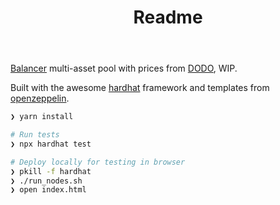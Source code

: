 #+TITLE: Readme

[[https://balancer.finance/][Balancer]] multi-asset pool with prices from [[https://dodoex.io/][DODO]], WIP.

Built with the awesome [[https://hardhat.org/][hardhat]] framework and templates from [[https://github.com/OpenZeppelin/openzeppelin-contracts][openzeppelin]].

#+begin_src sh
❯ yarn install

# Run tests
❯ npx hardhat test

# Deploy locally for testing in browser
❯ pkill -f hardhat
❯ ./run_nodes.sh
❯ open index.html
#+end_src
